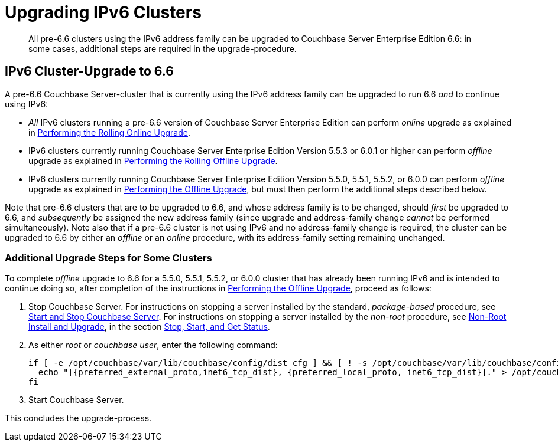= Upgrading IPv6 Clusters

[abstract]
All pre-6.6 clusters using the IPv6 address family can be upgraded to Couchbase Server Enterprise Edition 6.6: in some cases, additional steps are required in the upgrade-procedure.

== IPv6 Cluster-Upgrade to 6.6

A pre-6.6 Couchbase Server-cluster that is currently using the IPv6 address family can be upgraded to run 6.6 _and_ to continue using IPv6:

* _All_ IPv6 clusters running a pre-6.6 version of Couchbase Server Enterprise Edition can perform _online_ upgrade as explained in xref:install:upgrade-online.adoc[Performing the Rolling Online Upgrade].

* IPv6 clusters currently running Couchbase Server Enterprise Edition Version 5.5.3 or 6.0.1 or higher can perform _offline_ upgrade as explained in xref:install:upgrade-offline.adoc[Performing the Rolling Offline Upgrade].

* IPv6 clusters currently running Couchbase Server Enterprise Edition Version 5.5.0, 5.5.1, 5.5.2, or 6.0.0 can perform _offline_ upgrade as explained in xref:install:upgrade-offline.adoc[Performing the Offline Upgrade], but must then perform the additional steps described below.

Note that pre-6.6 clusters that are to be upgraded to 6.6, and whose address family is to be changed, should _first_ be upgraded to 6.6, and _subsequently_ be assigned the new address family (since upgrade and address-family change _cannot_ be performed simultaneously).
Note also that if a pre-6.6 cluster is not using IPv6 and no address-family change is required, the cluster can be upgraded to 6.6 by either an _offline_ or an _online_ procedure, with its address-family setting remaining unchanged.

=== Additional Upgrade Steps for Some Clusters

To complete _offline_ upgrade to 6.6 for a 5.5.0, 5.5.1, 5.5.2, or 6.0.0 cluster that has already been running IPv6 and is intended to continue doing so, after completion of the instructions in xref:install:upgrade-offline.adoc[Performing the Offline Upgrade], proceed as follows:

. Stop Couchbase Server.
For instructions on stopping a server installed by the standard, _package-based_ procedure, see xref:install:startup-shutdown.adoc[Start and Stop Couchbase Server].
For instructions on stopping a server installed by the _non-root_ procedure, see xref:install:non-root.adoc[Non-Root Install and Upgrade], in the section xref:install:non-root.adoc#start-stop-and-get-status[Stop, Start, and Get Status].

. As either _root_ or _couchbase user_, enter the following command:
+
----
if [ -e /opt/couchbase/var/lib/couchbase/config/dist_cfg ] && [ ! -s /opt/couchbase/var/lib/couchbase/config/dist_cfg ]; then
  echo "[{preferred_external_proto,inet6_tcp_dist}, {preferred_local_proto, inet6_tcp_dist}]." > /opt/couchbase/var/lib/couchbase/config/dist_cfg;
fi
----

. Start Couchbase Server.

This concludes the upgrade-process.
